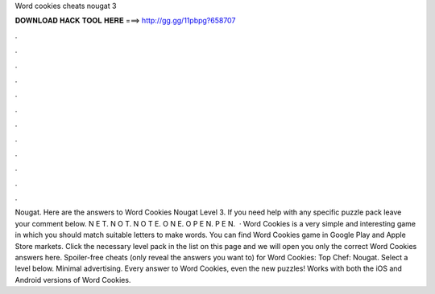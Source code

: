 Word cookies cheats nougat 3

𝐃𝐎𝐖𝐍𝐋𝐎𝐀𝐃 𝐇𝐀𝐂𝐊 𝐓𝐎𝐎𝐋 𝐇𝐄𝐑𝐄 ===> http://gg.gg/11pbpg?658707

.

.

.

.

.

.

.

.

.

.

.

.

Nougat. Here are the answers to Word Cookies Nougat Level 3. If you need help with any specific puzzle pack leave your comment below. N E T. N O T. N O T E. O N E. O P E N. P E N.  · Word Cookies is a very simple and interesting game in which you should match suitable letters to make words. You can find Word Cookies game in Google Play and Apple Store markets. Click the necessary level pack in the list on this page and we will open you only the correct Word Cookies answers here. Spoiler-free cheats (only reveal the answers you want to) for Word Cookies: Top Chef: Nougat. Select a level below. Minimal advertising. Every answer to Word Cookies, even the new puzzles! Works with both the iOS and Android versions of Word Cookies.
